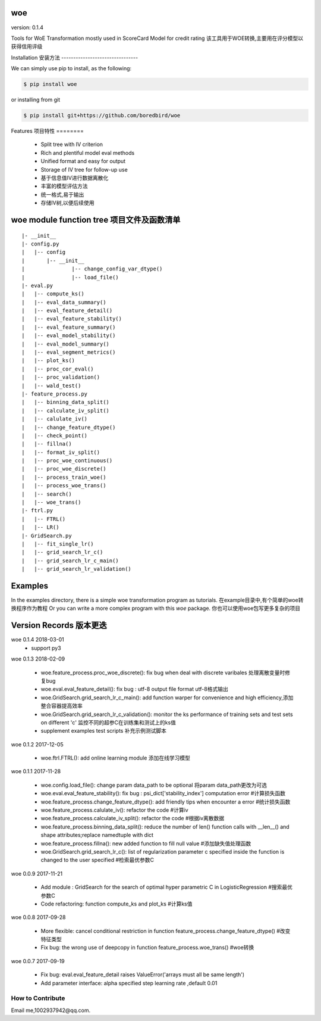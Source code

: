 woe
===

.. image:: https://travis-ci.org/justdoit0823/pywxclient.svg?branch=master
    :target: https://travis-ci.org/justdoit0823/pywxclient

version: 0.1.4

Tools for WoE Transformation mostly used in ScoreCard Model for credit rating
该工具用于WOE转换,主要用在评分模型以获得信用评级

Installation
安装方法
--------------------------------

We can simply use pip to install, as the following:

.. code-block:: bash

   $ pip install woe

or installing from git

.. code-block:: bash

   $ pip install git+https://github.com/boredbird/woe


Features
项目特性
========

  * Split tree with IV criterion

  * Rich and plentiful model eval methods

  * Unified format and easy for output

  * Storage of IV tree for follow-up use

  * 基于信息值IV进行数据离散化
  * 丰富的模型评估方法
  * 统一格式,易于输出
  * 存储IV树,以便后续使用

**woe** module function tree 项目文件及函数清单
============================

:: 

	|- __init__
	|- config.py 
	|   |-- config
	|   	|-- __init__
	|		|-- change_config_var_dtype()
	|		|-- load_file()
	|- eval.py 
	|   |-- compute_ks()
	|   |-- eval_data_summary()
	|   |-- eval_feature_detail()
	|   |-- eval_feature_stability()
	|   |-- eval_feature_summary()
	|   |-- eval_model_stability()
	|   |-- eval_model_summary()
	|   |-- eval_segment_metrics()
	|   |-- plot_ks()
	|   |-- proc_cor_eval()
	|   |-- proc_validation()
	|   |-- wald_test()
	|- feature_process.py 
	|   |-- binning_data_split()
	|   |-- calculate_iv_split()
	|   |-- calulate_iv()
	|   |-- change_feature_dtype()
	|   |-- check_point()
	|   |-- fillna()
	|   |-- format_iv_split()
	|   |-- proc_woe_continuous()
	|   |-- proc_woe_discrete()
	|   |-- process_train_woe()
	|   |-- process_woe_trans()
	|   |-- search()
	|   |-- woe_trans()
	|- ftrl.py 
	|   |-- FTRL()
	|   |-- LR()
	|- GridSearch.py 
	|   |-- fit_single_lr()
	|   |-- grid_search_lr_c()
	|   |-- grid_search_lr_c_main()
	|   |-- grid_search_lr_validation()


Examples
========

In the examples directory, there is a simple woe transformation program as tutorials.
在example目录中,有个简单的woe转换程序作为教程
Or you can write a more complex program with this `woe` package.
你也可以使用woe包写更多复杂的项目

Version Records 版本更迭
================
woe 0.1.4 2018-03-01
	* support py3

woe 0.1.3 2018-02-09

	* woe.feature_process.proc_woe_discrete(): fix bug when deal with discrete varibales 处理离散变量时修复bug
	* woe.eval.eval_feature_detail(): fix bug : utf-8 output file format utf-8格式输出
	* woe.GridSearch.grid_search_lr_c_main(): add function warper for convenience and high efficiency,添加整合容器提高效率
	* woe.GridSearch.grid_search_lr_c_validation(): monitor the ks performance of training sets and test sets on different 'c' 监控不同的超参C在训练集和测试上的ks值
	* supplement examples test scripts 补充示例测试脚本


woe 0.1.2 2017-12-05

	* woe.ftrl.FTRL(): add online learning module 添加在线学习模型

woe 0.1.1 2017-11-28

	* woe.config.load_file(): change param data_path to be optional  将param data_path更改为可选
	* woe.eval.eval_feature_stability(): fix bug : psi_dict['stability_index'] computation error #计算损失函数
	* woe.feature_process.change_feature_dtype(): add friendly tips when encounter a error #统计损失函数
	* woe.feature_process.calulate_iv(): refactor the code #计算iv
	* woe.feature_process.calculate_iv_split(): refactor the code #根据iv离散数据
	* woe.feature_process.binning_data_split(): reduce the number of len() function calls with __len__() and shape attributes;replace namedtuple with dict
	* woe.feature_process.fillna(): new added function to fill null value #添加缺失值处理函数
	* woe.GridSearch.grid_search_lr_c(): list of regularization parameter c specified inside the function is changed to the user specified #检索最优参数C
	
woe 0.0.9 2017-11-21

	* Add module : GridSearch for the search of optimal hyper parametric C in LogisticRegression #搜索最优参数C
	* Code refactoring: function compute_ks and plot_ks  #计算ks值
 
woe 0.0.8 2017-09-28

	* More flexible: cancel conditional restriction in function feature_process.change_feature_dtype() #改变特征类型
	* Fix bug: the wrong use of deepcopy in function feature_process.woe_trans() #woe转换 
	
woe 0.0.7 2017-09-19

	* Fix bug: eval.eval_feature_detail raises ValueError('arrays must all be same length')
	* Add parameter interface: alpha specified step learning rate ,default 0.01

How to Contribute
--------------------------------

Email me,1002937942@qq.com.
